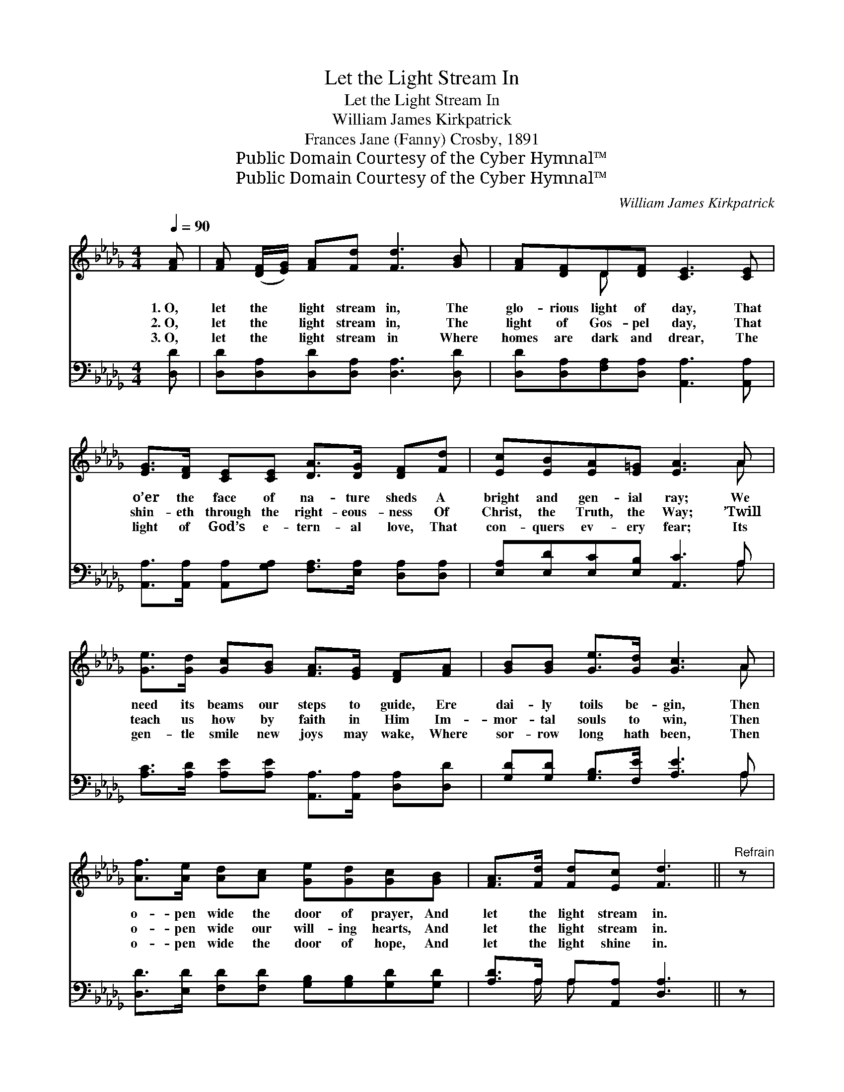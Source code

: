 X:1
T:Let the Light Stream In
T:Let the Light Stream In
T:William James Kirkpatrick
T:Frances Jane (Fanny) Crosby, 1891
T:Public Domain Courtesy of the Cyber Hymnal™
T:Public Domain Courtesy of the Cyber Hymnal™
C:William James Kirkpatrick
Z:Public Domain
Z:Courtesy of the Cyber Hymnal™
%%score ( 1 2 ) ( 3 4 )
L:1/8
Q:1/4=90
M:4/4
K:Db
V:1 treble 
V:2 treble 
V:3 bass 
V:4 bass 
V:1
 [FA] | [FA] ([DF]/[EG]/) [FA][Fd] [Fd]3 [GB] | [FA][DF]D[DF] [CE]3 [CE] | %3
w: 1.~O,|let the * light stream in, The|glo- rious light of day, That|
w: 2.~O,|let the * light stream in, The|light of Gos- pel day, That|
w: 3.~O,|let the * light stream in Where|homes are dark and drear, The|
 [EG]>[DF] [CE][CE] [DA]>[DG] [DF][Fd] | [Ec][EB][EA][E=G] [EA]3 A | %5
w: o’er the face of na- ture sheds A|bright and gen- ial ray; We|
w: shin- eth through the right- eous- ness Of|Christ, the Truth, the Way; ’Twill|
w: light of God’s e- tern- al love, That|con- quers ev- ery fear; Its|
 [Ge]>[Gd] [Gc][GB] [FA]>[EG] [DF][FA] | [GB][GB] [Ge]>[Gd] [Gc]3 A | %7
w: need its beams our steps to guide, Ere|dai- ly toils be- gin, Then|
w: teach us how by faith in Him Im-|mor- tal souls to win, Then|
w: gen- tle smile new joys may wake, Where|sor- row long hath been, Then|
 [Af]>[Ae] [Ad][Ac] [Ge][Gd][Gc][GB] | [FA]>[Fd] [Fd][Ec] [Fd]3 ||"^Refrain" z | %10
w: o- pen wide the door of prayer, And|let the light stream in.||
w: o- pen wide our will- ing hearts, And|let the light stream in.||
w: o- pen wide the door of hope, And|let the light shine in.||
 [FA]>[FA] [Fd][Ac] [GB]4 | [GB]>[GB] [Ge][=Gd] [Ac]3 A | %12
w: Let the light stream in,|Let the light stream in, Then|
w: Let the light stream in,|Let the light stream in, Then|
w: Let the light stream in,|Let the light stream in, Then|
 [Af]>[Ge] [Fd][FA] [Af]>[Ge] [Fd]/A/A/A/ | B2 d2 [Fd]3 |] %14
w: o- pen wide the door of prayer, And let the|light stream in.|
w: o- pen wide our will- ing hearts, And let the|light stream in.|
w: o- pen wide the door of hope, And let the|light stream in.|
V:2
 x | x8 | x2 D x5 | x8 | x7 A | x8 | x7 A | x8 | x7 || x | x8 | x7 A | x13/2 A/A/A/ | %13
 (GG3/4) (G/4DE) x3 |] %14
V:3
 [D,D] | [D,D][D,A,][D,D][D,A,] [D,A,]3 [D,D] | [D,D][D,A,][F,A,][D,A,] [A,,A,]3 [A,,A,] | %3
w: ~|~ ~ ~ ~ ~ ~|~ ~ ~ ~ ~ ~|
 [A,,A,]>[A,,A,] [A,,A,][G,A,] [F,A,]>[E,A,] [D,A,][D,A,] | [E,A,][E,D][E,C][E,B,] [A,,C]3 A, | %5
w: ~ ~ ~ ~ ~ ~ ~ ~|~ ~ ~ ~ ~ ~|
 [A,C]>[A,D] [A,E][A,E] [A,,A,]>[A,,A,] [D,A,][D,D] | [G,D][G,D] [G,B,]>[F,E] [A,E]3 A, | %7
w: ~ ~ ~ ~ ~ ~ ~ ~|~ ~ ~ ~ ~ ~|
 [D,D]>[E,D] [F,D][F,D] [G,B,][G,B,][G,D][G,D] | [A,D]>A, A,[A,,A,] [D,A,]3 || z | %10
w: ~ ~ ~ ~ ~ ~ ~ ~|~ ~ ~ ~ ~||
 z2 z [F,D]/>[F,D]/ [G,D][G,D] [G,D]2 | z2 z [E,E]/>[E,E]/ [A,E][A,E][A,E]A, | %12
w: Let the light stream in,|Let the light stream in, ~|
 [D,D]>[D,A,] [D,A,][D,D] [D,D]>[D,A,] [D,A,]/[F,D]/[F,D]/[F,D]/ | DB,__B, [D,A,]3 x |] %14
w: ~ ~ ~ ~ ~ ~ ~ ~ ~ ~|~ let the light|
V:4
 x | x8 | x8 | x8 | x7 A, | x8 | x7 A, | x8 | x3/2 A,/ A, x4 || x | x8 | x7 A, | x8 | %13
 G,2 D/>D/ G,2 x2 |] %14

